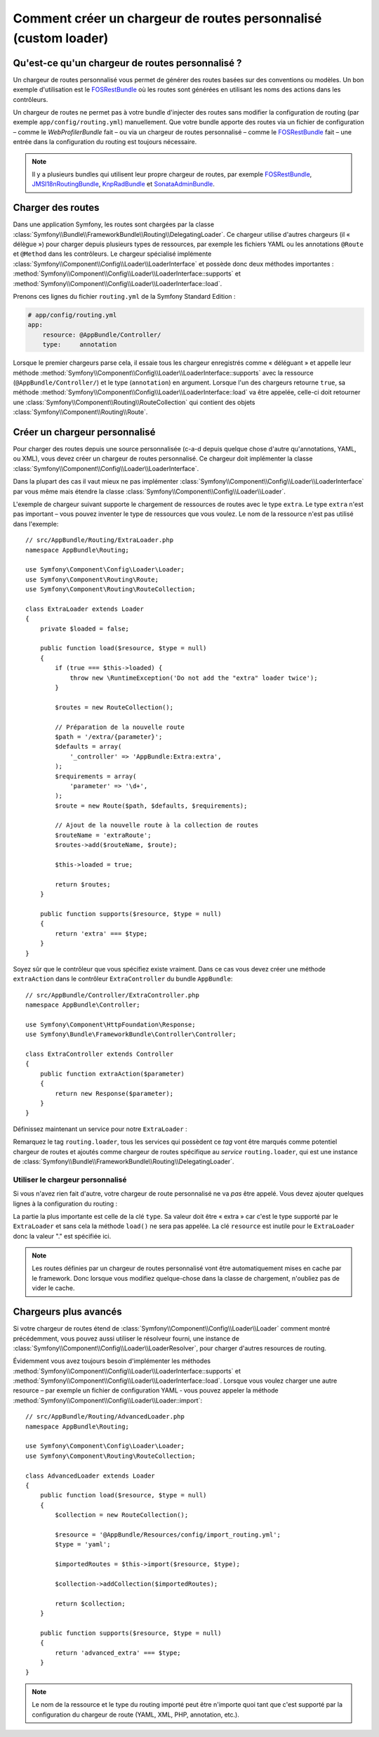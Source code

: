 .. index::
    single: Routage; Chargeur de routes personnalisé

Comment créer un chargeur de routes personnalisé (custom loader)
================================================================

Qu'est-ce qu'un chargeur de routes personnalisé ?
-------------------------------------------------

Un chargeur de routes personnalisé vous permet de générer des
routes basées sur des conventions ou modèles. Un bon exemple
d'utilisation est le `FOSRestBundle`_ où les routes sont générées
en utilisant les noms des actions dans les contrôleurs.

Un chargeur de routes ne permet pas à votre bundle d'injecter des
routes sans modifier la configuration de routing (par exemple ``app/config/routing.yml``) manuellement.
Que votre bundle apporte des routes via un fichier de configuration
– comme le `WebProfilerBundle` fait – ou via un chargeur de routes
personnalisé – comme le `FOSRestBundle`_ fait – une entrée dans la
configuration du routing est toujours nécessaire.

.. note::

    Il y a plusieurs bundles qui utilisent leur propre chargeur de
    routes, par exemple `FOSRestBundle`_, `JMSI18nRoutingBundle`_,
    `KnpRadBundle`_ et `SonataAdminBundle`_.

Charger des routes
------------------

Dans une application Symfony, les routes sont chargées par la classe
:class:`Symfony\\Bundle\\FrameworkBundle\\Routing\\DelegatingLoader`.
Ce chargeur utilise d'autres chargeurs (il « délègue ») pour charger
depuis plusieurs types de ressources, par exemple les fichiers YAML
ou les annotations ``@Route`` et ``@Method`` dans les contrôleurs.
Le chargeur spécialisé implémente 
:class:`Symfony\\Component\\Config\\Loader\\LoaderInterface`
et possède donc deux méthodes importantes :
:method:`Symfony\\Component\\Config\\Loader\\LoaderInterface::supports`
et :method:`Symfony\\Component\\Config\\Loader\\LoaderInterface::load`.

Prenons ces lignes du fichier ``routing.yml`` de la
Symfony Standard Edition :

.. code-block:: yaml

    # app/config/routing.yml
    app:
        resource: @AppBundle/Controller/
        type:     annotation

Lorsque le premier chargeurs parse cela, il essaie tous les chargeur
enregistrés comme « déléguant » et appelle leur méthode
:method:`Symfony\\Component\\Config\\Loader\\LoaderInterface::supports`
avec la ressource (``@AppBundle/Controller/``) et le type (``annotation``)
en argument. Lorsque l'un des chargeurs retourne ``true``, sa méthode
:method:`Symfony\\Component\\Config\\Loader\\LoaderInterface::load` va 
être appelée, celle-ci doit retourner une :class:`Symfony\\Component\\Routing\\RouteCollection`
qui contient des objets :class:`Symfony\\Component\\Routing\\Route`.

Créer un chargeur personnalisé
------------------------------

Pour charger des routes depuis une source personnalisée (c-a-d
depuis quelque chose d'autre qu'annotations, YAML, ou XML), vous
devez créer un chargeur de routes personnalisé. Ce chargeur doit
implémenter la classe
:class:`Symfony\\Component\\Config\\Loader\\LoaderInterface`.

Dans la plupart des cas il vaut mieux ne pas implémenter 
:class:`Symfony\\Component\\Config\\Loader\\LoaderInterface`
par vous même mais étendre la classe
:class:`Symfony\\Component\\Config\\Loader\\Loader`.

L'exemple de chargeur suivant supporte le chargement de ressources de
routes avec le type ``extra``. Le type ``extra`` n'est pas important
– vous pouvez inventer le type de ressources que vous voulez. Le nom
de la ressource n'est pas utilisé dans l'exemple::

    // src/AppBundle/Routing/ExtraLoader.php
    namespace AppBundle\Routing;

    use Symfony\Component\Config\Loader\Loader;
    use Symfony\Component\Routing\Route;
    use Symfony\Component\Routing\RouteCollection;

    class ExtraLoader extends Loader
    {
        private $loaded = false;

        public function load($resource, $type = null)
        {
            if (true === $this->loaded) {
                throw new \RuntimeException('Do not add the "extra" loader twice');
            }

            $routes = new RouteCollection();

            // Préparation de la nouvelle route
            $path = '/extra/{parameter}';
            $defaults = array(
                '_controller' => 'AppBundle:Extra:extra',
            );
            $requirements = array(
                'parameter' => '\d+',
            );
            $route = new Route($path, $defaults, $requirements);

            // Ajout de la nouvelle route à la collection de routes
            $routeName = 'extraRoute';
            $routes->add($routeName, $route);

            $this->loaded = true;

            return $routes;
        }

        public function supports($resource, $type = null)
        {
            return 'extra' === $type;
        }
    }

Soyez sûr que le contrôleur que vous spécifiez existe vraiment.
Dans ce cas vous devez créer une méthode ``extraAction`` dans le
contrôleur ``ExtraController`` du bundle ``AppBundle``::

    // src/AppBundle/Controller/ExtraController.php
    namespace AppBundle\Controller;

    use Symfony\Component\HttpFoundation\Response;
    use Symfony\Bundle\FrameworkBundle\Controller\Controller;

    class ExtraController extends Controller
    {
        public function extraAction($parameter)
        {
            return new Response($parameter);
        }
    }

Définissez maintenant un service pour notre ``ExtraLoader`` :

.. configuration-block::

    .. code-block:: yaml

        # app/config/services.yml
        services:
            app.routing_loader:
                class: AppBundle\Routing\ExtraLoader
                tags:
                    - { name: routing.loader }

    .. code-block:: xml

        <?xml version="1.0" ?>
        <container xmlns="http://symfony.com/schema/dic/services"
            xmlns:xsi="http://www.w3.org/2001/XMLSchema-instance"
            xsi:schemaLocation="http://symfony.com/schema/dic/services http://symfony.com/schema/dic/services/services-1.0.xsd">

            <services>
                <service id="app.routing_loader" class="AppBundle\Routing\ExtraLoader">
                    <tag name="routing.loader" />
                </service>
            </services>
        </container>

    .. code-block:: php

        use Symfony\Component\DependencyInjection\Definition;

        $container
            ->setDefinition(
                'app.routing_loader',
                new Definition('AppBundle\Routing\ExtraLoader')
            )
            ->addTag('routing.loader')
        ;

Remarquez le tag ``routing.loader``, tous les services qui possèdent
ce *tag* vont être marqués comme potentiel chargeur de routes et ajoutés
comme chargeur de routes spécifique au *service* ``routing.loader``, qui
est une instance de
:class:`Symfony\\Bundle\\FrameworkBundle\\Routing\\DelegatingLoader`.

Utiliser le chargeur personnalisé
~~~~~~~~~~~~~~~~~~~~~~~~~~~~~~~~~

Si vous n'avez rien fait d'autre, votre chargeur de route personnalisé
ne va *pas* être appelé. Vous devez ajouter quelques lignes à la
configuration du routing :

.. configuration-block::

    .. code-block:: yaml

        # app/config/routing.yml
        app_extra:
            resource: .
            type: extra

    .. code-block:: xml

        <?xml version="1.0" encoding="UTF-8" ?>
        <routes xmlns="http://symfony.com/schema/routing"
            xmlns:xsi="http://www.w3.org/2001/XMLSchema-instance"
            xsi:schemaLocation="http://symfony.com/schema/routing http://symfony.com/schema/routing/routing-1.0.xsd">

            <import resource="." type="extra" />
        </routes>

    .. code-block:: php

        // app/config/routing.php
        use Symfony\Component\Routing\RouteCollection;

        $collection = new RouteCollection();
        $collection->addCollection($loader->import('.', 'extra'));

        return $collection;

La partie la plus importante est celle de la clé ``type``. Sa valeur
doit être « extra » car c'est le type supporté par le ``ExtraLoader``
et sans cela la méthode ``load()`` ne sera pas appelée. La clé
``resource`` est inutile pour le ``ExtraLoader`` donc la valeur "."
est spécifiée ici.

.. note::

    Les routes définies par un chargeur de routes personnalisé vont
    être automatiquement mises en cache par le framework. Donc
    lorsque vous modifiez quelque-chose dans la classe de chargement,
    n'oubliez pas de vider le cache.

Chargeurs plus avancés
----------------------

Si votre chargeur de routes étend de 
:class:`Symfony\\Component\\Config\\Loader\\Loader` comment
montré précédemment, vous pouvez aussi utiliser le résolveur fourni,
une instance de
:class:`Symfony\\Component\\Config\\Loader\\LoaderResolver`, pour
charger d'autres resources de routing.

Évidemment vous avez toujours besoin d'implémenter les méthodes
:method:`Symfony\\Component\\Config\\Loader\\LoaderInterface::supports`
et :method:`Symfony\\Component\\Config\\Loader\\LoaderInterface::load`.
Lorsque vous voulez charger une autre resource – par exemple un fichier
de configuration YAML ‑ vous pouvez appeler la méthode 
:method:`Symfony\\Component\\Config\\Loader\\Loader::import`::

    // src/AppBundle/Routing/AdvancedLoader.php
    namespace AppBundle\Routing;

    use Symfony\Component\Config\Loader\Loader;
    use Symfony\Component\Routing\RouteCollection;

    class AdvancedLoader extends Loader
    {
        public function load($resource, $type = null)
        {
            $collection = new RouteCollection();

            $resource = '@AppBundle/Resources/config/import_routing.yml';
            $type = 'yaml';

            $importedRoutes = $this->import($resource, $type);

            $collection->addCollection($importedRoutes);

            return $collection;
        }

        public function supports($resource, $type = null)
        {
            return 'advanced_extra' === $type;
        }
    }

.. note::

    Le nom de la ressource et le type du routing importé peut être
    n'importe quoi tant que c'est supporté par la configuration du
    chargeur de route (YAML, XML, PHP, annotation, etc.).

.. _`FOSRestBundle`: https://github.com/FriendsOfSymfony/FOSRestBundle
.. _`JMSI18nRoutingBundle`: https://github.com/schmittjoh/JMSI18nRoutingBundle
.. _`KnpRadBundle`: https://github.com/KnpLabs/KnpRadBundle
.. _`SonataAdminBundle`: https://github.com/sonata-project/SonataAdminBundle
